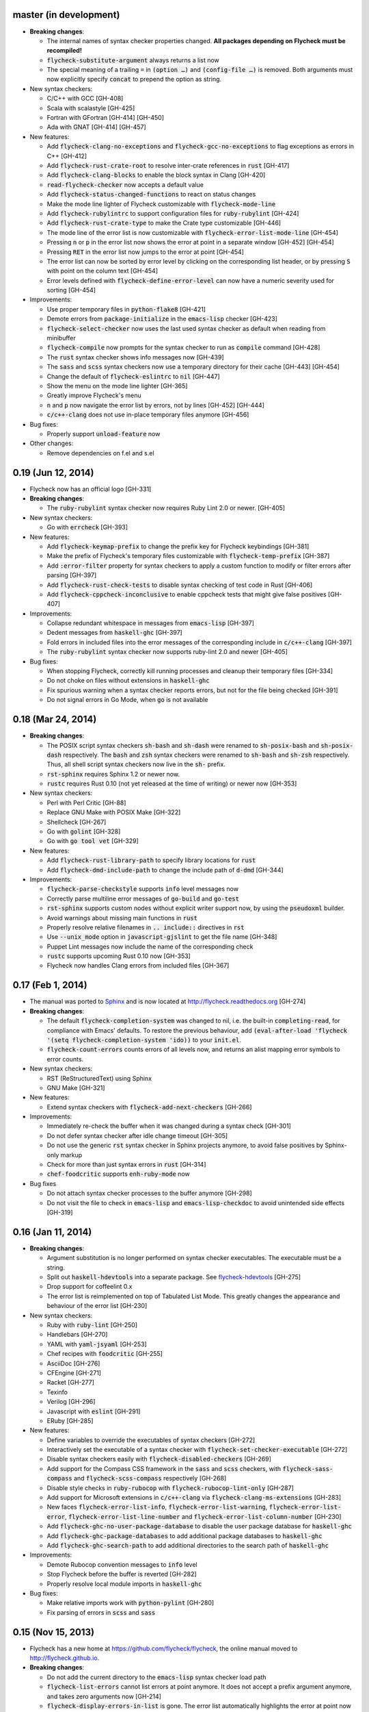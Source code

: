 .. default-role:: code

master (in development)
-----------------------

- **Breaking changes**:

  - The internal names of syntax checker properties changed.  **All packages
    depending on Flycheck must be recompiled!**
  - `flycheck-substitute-argument` always returns a list now
  - The special meaning of a trailing ``=`` in `(option …)` and `(config-file
    …)` is removed.  Both arguments must now explicitly specify `concat` to
    prepend the option as string.

- New syntax checkers:

  - C/C++ with GCC [GH-408]
  - Scala with scalastyle [GH-425]
  - Fortran with GFortran [GH-414] [GH-450]
  - Ada with GNAT [GH-414] [GH-457]

- New features:

  - Add `flycheck-clang-no-exceptions` and `flycheck-gcc-no-exceptions` to
    flag exceptions as errors in C++ [GH-412]
  - Add `flycheck-rust-crate-root` to resolve inter-crate references in `rust`
    [GH-417]
  - Add `flycheck-clang-blocks` to enable the block syntax in Clang [GH-420]
  - `read-flycheck-checker` now accepts a default value
  - Add `flycheck-status-changed-functions` to react on status changes
  - Make the mode line lighter of Flycheck customizable with
    `flycheck-mode-line`
  - Add `flycheck-rubylintrc` to support configuration files for
    `ruby-rubylint` [GH-424]
  - Add `flycheck-rust-crate-type` to make the Crate type customizable [GH-446]
  - The mode line of the error list is now customizable with
    `flycheck-error-list-mode-line` [GH-454]
  - Pressing `n` or `p` in the error list now shows the error at point in a
    separate window [GH-452] [GH-454]
  - Pressing `RET` in the error list now jumps to the error at point [GH-454]
  - The error list can now be sorted by error level by clicking on the
    corresponding list header, or by pressing `S` with point on the column text
    [GH-454]
  - Error levels defined with `flycheck-define-error-level` can now have a
    numeric severity used for sorting [GH-454]

- Improvements:

  - Use proper temporary files in `python-flake8` [GH-421]
  - Demote errors from `package-initialize` in the `emacs-lisp` checker [GH-423]
  - `flycheck-select-checker` now uses the last used syntax checker as default
    when reading from minibuffer
  - `flycheck-compile` now prompts for the syntax checker to run as `compile`
    command [GH-428]
  - The `rust` syntax checker shows info messages now [GH-439]
  - The `sass` and `scss` syntax checkers now use a temporary directory for
    their cache [GH-443] [GH-454]
  - Change the default of `flycheck-eslintrc` to `nil` [GH-447]
  - Show the menu on the mode line lighter [GH-365]
  - Greatly improve Flycheck's menu
  - `n` and `p` now navigate the error list by errors, not by lines [GH-452]
    [GH-444]
  - `c/c++-clang` does not use in-place temporary files anymore [GH-456]

- Bug fixes:

  - Properly support `unload-feature` now

- Other changes:

  - Remove dependencies on f.el and s.el

0.19 (Jun 12, 2014)
-------------------

- Flycheck now has an official logo [GH-331]

- **Breaking changes**:

  - The `ruby-rubylint` syntax checker now requires Ruby Lint 2.0 or
    newer. [GH-405]

- New syntax checkers:

  - Go with `errcheck` [GH-393]

- New features:

  - Add `flycheck-keymap-prefix` to change the prefix key for Flycheck
    keybindings [GH-381]
  - Make the prefix of Flycheck's temporary files customizable with
    `flycheck-temp-prefix` [GH-387]
  - Add `:error-filter` property for syntax checkers to apply a custom function
    to modify or filter errors after parsing [GH-397]
  - Add `flycheck-rust-check-tests` to disable syntax checking of test code in
    Rust [GH-406]
  - Add `flycheck-cppcheck-inconclusive` to enable cppcheck tests that might
    give false positives [GH-407]

- Improvements:

  - Collapse redundant whitespace in messages from `emacs-lisp` [GH-397]
  - Dedent messages from `haskell-ghc` [GH-397]
  - Fold errors in included files into the error messages of the corresponding
    include in `c/c++-clang` [GH-397]
  - The `ruby-rubylint` syntax checker now supports ruby-lint 2.0 and
    newer [GH-405]

- Bug fixes:

  - When stopping Flycheck, correctly kill running processes and cleanup their
    temporary files [GH-334]
  - Do not choke on files without extensions in `haskell-ghc`
  - Fix spurious warning when a syntax checker reports errors, but not for the
    file being checked [GH-391]
  - Do not signal errors in Go Mode, when `go` is not available

0.18 (Mar 24, 2014)
-------------------

- **Breaking changes**:

  - The POSIX script syntax checkers `sh-bash` and `sh-dash` were renamed to
    `sh-posix-bash` and `sh-posix-dash` respectively.  The `bash` and `zsh`
    syntax checkers were renamed to `sh-bash` and `sh-zsh` respectively.  Thus,
    all shell script syntax checkers now live in the `sh-` prefix.
  - `rst-sphinx` requires Sphinx 1.2 or newer now.
  - `rustc` requires Rust 0.10 (not yet released at the time of writing) or
    newer now [GH-353]

- New syntax checkers:

  - Perl with Perl Critic [GH-88]
  - Replace GNU Make with POSIX Make [GH-322]
  - Shellcheck [GH-267]
  - Go with `golint` [GH-328]
  - Go with `go tool vet` [GH-329]

- New features:

  - Add `flycheck-rust-library-path` to specify library locations for `rust`
  - Add `flycheck-dmd-include-path` to change the include path of `d-dmd`
    [GH-344]

- Improvements:

  - `flycheck-parse-checkstyle` supports `info` level messages now
  - Correctly parse multiline error messages of `go-build` and `go-test`
  - `rst-sphinx` supports custom nodes without explicit writer support now, by
    using the `pseudoxml` builder.
  - Avoid warnings about missing main functions in `rust`
  - Properly resolve relative filenames in `.. include::` directives in `rst`
  - Use `--unix_mode` option in `javascript-gjslint` to get the file name
    [GH-348]
  - Puppet Lint messages now include the name of the corresponding check
  - `rustc` supports upcoming Rust 0.10 now [GH-353]
  - Flycheck now handles Clang errors from included files [GH-367]

0.17 (Feb 1, 2014)
------------------

- The manual was ported to Sphinx_ and is now located at
  http://flycheck.readthedocs.org [GH-274]

- **Breaking changes**:

  - The default `flycheck-completion-system` was changed to nil, i.e. the
    built-in `completing-read`, for compliance with Emacs' defaults.  To restore
    the previous behaviour, add `(eval-after-load 'flycheck '(setq
    flycheck-completion-system 'ido))` to your `init.el`.
  - `flycheck-count-errors` counts errors of all levels now, and returns an
    alist mapping error symbols to error counts.

- New syntax checkers:

  - RST (ReStructuredText) using Sphinx
  - GNU Make [GH-321]

- New features:

  - Extend syntax checkers with `flycheck-add-next-checkers` [GH-266]

- Improvements:

  - Immediately re-check the buffer when it was changed during a syntax check
    [GH-301]
  - Do not defer syntax checker after idle change timeout [GH-305]
  - Do not use the generic `rst` syntax checker in Sphinx projects anymore, to
    avoid false positives by Sphinx-only markup
  - Check for more than just syntax errors in `rust` [GH-314]
  - `chef-foodcritic` supports `enh-ruby-mode` now

- Bug fixes

  - Do not attach syntax checker processes to the buffer anymore [GH-298]
  - Do not visit the file to check in `emacs-lisp` and `emacs-lisp-checkdoc` to
    avoid unintended side effects [GH-319]

.. _Sphinx: http://sphinx-doc.org

0.16 (Jan 11, 2014)
-------------------

- **Breaking changes**:

  - Argument substitution is no longer performed on syntax checker executables.
    The executable must be a string.
  - Split out `haskell-hdevtools` into a separate package.  See
    flycheck-hdevtools_ [GH-275]
  - Drop support for coffeelint 0.x
  - The error list is reimplemented on top of Tabulated List Mode.  This greatly
    changes the appearance and behaviour of the error list [GH-230]

- New syntax checkers:

  - Ruby with `ruby-lint` [GH-250]
  - Handlebars [GH-270]
  - YAML with `yaml-jsyaml` [GH-253]
  - Chef recipes with `foodcritic` [GH-255]
  - AsciiDoc [GH-276]
  - CFEngine [GH-271]
  - Racket [GH-277]
  - Texinfo
  - Verilog [GH-296]
  - Javascript with `eslint` [GH-291]
  - ERuby [GH-285]

- New features:

  - Define variables to override the executables of syntax checkers [GH-272]
  - Interactively set the executable of a syntax checker with
    `flycheck-set-checker-executable` [GH-272]
  - Disable syntax checkers easily with `flycheck-disabled-checkers` [GH-269]
  - Add support for the Compass CSS framework in the `sass` and `scss` checkers,
    with `flycheck-sass-compass` and `flycheck-scss-compass` respectively
    [GH-268]
  - Disable style checks in `ruby-rubocop` with `flycheck-rubocop-lint-only`
    [GH-287]
  - Add support for Microsoft extensions in `c/c++-clang` via
    `flycheck-clang-ms-extensions` [GH-283]
  - New faces `flycheck-error-list-info`, `flycheck-error-list-warning`,
    `flycheck-error-list-error`, `flycheck-error-list-line-number` and
    `flycheck-error-list-column-number` [GH-230]
  - Add `flycheck-ghc-no-user-package-database` to disable the user package
    database for `haskell-ghc`
  - Add `flycheck-ghc-package-databases` to add additional package databases to
    `haskell-ghc`
  - Add `flycheck-ghc-search-path` to add additional directories to the search
    path of `haskell-ghc`

- Improvements:

  - Demote Rubocop convention messages to `info` level
  - Stop Flycheck before the buffer is reverted [GH-282]
  - Properly resolve local module imports in `haskell-ghc`

- Bug fixes:

  - Make relative imports work with `python-pylint` [GH-280]
  - Fix parsing of errors in `scss` and `sass`

.. _flycheck-hdevtools: https://github.com/flycheck/flycheck-hdevtools

0.15 (Nov 15, 2013)
-------------------

- Flycheck has a new home at https://github.com/flycheck/flycheck,
  the online manual moved to http://flycheck.github.io.

- **Breaking changes**:

  - Do not add the current directory to the `emacs-lisp` syntax checker load
    path
  - `flycheck-list-errors` cannot list errors at point anymore.  It does not
    accept a prefix argument anymore, and takes zero arguments now [GH-214]
  - `flycheck-display-errors-in-list` is gone.  The error list automatically
    highlights the error at point now [GH-214]
  - Remove obsolete `flycheck-declare-checker`

- New syntax checkers:

  - YAML [GH-236]
  - Javascript with `gjslint` [GH-245]
  - Slim [GH-246]
  - PHP using `phpmd` [GH-249]

- New features:

  - Support IDO or Grizzl_ as completion systems for `flycheck-select-checker`
    at `C-c ! s`
  - Disable standard error navigation with `flycheck-standard-error-navigation`
    [GH-202]
  - Add `flycheck-clang-language-standard` to choose the language standard for
    C/C++ syntax checking [GH-207]
  - Add `flycheck-clang-definitions` to set additional definitions for C/C++
    syntax checking [GH-207]
  - Add `flycheck-clang-no-rtti` to disable RTTI for C/C++ syntax checking
    [GH-207]
  - Add new option cell `option-flag` for boolean flags in syntax checker
    commands
  - Add `flycheck-clang-includes` to include additional files for C/C++ syntax
    checking [GH-207]
  - Add configuration file variable `flycheck-pylintrc` for Pylint
  - New faces `flycheck-error-list-highlight-at-point` and
    `flycheck-error-list-highlight` to highlight the errors at point and at the
    current line respectively in the error list [GH-214]
  - The error list now automatically updates to show the errors of the current
    buffer [GH-214]
  - Define new error levels with `flycheck-define-error-level` [GH-212]
  - Add `flycheck-clang-standard-library` to choose the standard library for
    C/C++ syntax checking [GH-234]
  - Customize the delay for displaying errors via
    `flycheck-display-errors-delay` [GH-243]
  - Add `info` level for informational annotations by syntax checkers [GH-215]
  - Add a new symbol `temporary-file-name` to pass temporary file names to
    syntax checkers [GH-259]

- Improvements:

  - The error list now refreshes automatically after each syntax check [GH-214]
  - The errors at point are now automatically highlighted in the error list
    [GH-214]
  - `emacs-lisp-checkdoc` does not longer check `.dir-locals.el` files
  - Do not automatically check syntax in encrypted files [GH-222]
  - Parse notes from `c/c++-clang` into info level messages [GH-215]
  - Parse convention warnings from `pylint` to info level [GH-204]
  - Demote naming warnings from `python-flake8` to info level [GH-215]
  - Support `enh-ruby-mode` in Ruby syntax checkers [GH-256]
  - Parse columns from `python-pylint` errors
  - Do not compress temporary files for syntax checks if the original file was
    compressed

- Bug fixes:

  - Find local includes in the Clang syntax checker [GH-225]
  - Do not emit spurious flawed definition warning in the `rst` syntax checker
  - Handle abbreviated file names in `luac` output, by simply ignoring them
    [GH-251]
  - Correctly redirect the output binary of the `go-build` syntax checker
    [GH-259]
  - Fix Cppcheck parsing with the built-in Emacs XML parser [GH-263]

.. _grizzl: https://github.com/d11wtq/grizzl

0.14.1 (Aug 16, 2013)
---------------------

- Bug fixes:

  - Add a missing dependency [GH-194]

0.14 (Aug 15, 2013)
-------------------

- **Breaking changes**:

  - Introduce `flycheck-define-checker` and obsolete `flycheck-declare-checker`
    [GH-163]
  - Remove the obsolete `flycheck-error-face` and `flycheck-warning-face`
  - Do not initialize packages by default in `emacs-lisp` syntax checker for
    non-configuration files [GH-176]
  - Change the default `flycheck-highlighting-mode` to `symbols` [GH-179]
  - Drop support for Pylint 0.x in `python-pylint` [GH-184]

- New features:

  - List errors at point only with prefix arg to `flycheck-list-errors` [GH-166]
  - Add new display function `flycheck-display-errors-in-list` to display errors
    at point in the error list [GH-166]
  - New `option-list` argument cell to pass option lists to a syntax checker
  - New `flycheck-emacs-lisp-load-path` option to customize the `load-path` used
    by the `emacs-lisp` syntax checker [GH-174]
  - New `flycheck-emacs-lisp-initialize-packages` option to initialize packages
    in the `emacs-lisp` syntax checker [GH-176]
  - New `flycheck-emacs-lisp-package-user-dir` option to configure the package
    directory for the `emacs-lisp` syntax checker [GH-176]
  - New option filter `flycheck-option-comma-separated-list` for options with
    comma separated lists as values
  - New highlighting mode `symbols` to highlight the symbol pointed to by an
    error [GH-179]

- New syntax checkers:

  - LESS [GH-160]
  - Haskell with `ghc`, `hdevtools` and `hlint` [GH-162]
  - C/C++ with `cppcheck` [GH-170]
  - C/C++ with `clang` [GH-172]
  - CoffeeScript with `coffee`
  - XML with `xmllint` [GH-180]
  - D with `dmd` [GH-167]

- Improvements:

  - Support Web Mode in `html-tidy` syntax checker [GH-157]
  - Support Rubocop 0.9 and drop support for older Rubocop releases [GH-159]
  - Include the message ID in error messages from `python-pylint`

- Bug fixes:

  - Fix warnings about flawed definitions in `emacs-lisp` and
    `emacs-lisp-checkdoc`, caused by faulty formatting of sexps
  - Refresh error lists when pressing `g` [GH-166]
  - Do not obscure active minibuffer input when displaying errors in the echo
    area [GH-175]
  - Fix universal prefix argument for `flycheck-next-error` at `C-c ! n`
  - Correctly parse output of `coffeelint` 0.5.7 [GH-192]
  - Correctly parse output of `pylint` 1.0 [GH-184]

0.13 (Jun 28, 2013)
-------------------

- **Breaking changes**:

  - Obsolete `flycheck-warning-face` and `flycheck-error-face` in favor
    `flycheck-warning` and `flycheck-error` respectively
  - Obsolete `:predicate` forms in favor of `:predicate` functions
  - `flycheck-def-config-file-var` does not automatically mark variables as safe
    anymore

- New features:

  - Make fringe indicator faces customizable independently with
    `flycheck-fringe-error` and `flycheck-fringe-warning`
  - Improve the default faces by using underlines instead of foreground colors,
    if possible
  - Customizable error processing with `flycheck-process-error-functions`
    [GH-141]
  - Make the delay before starting a syntax check customizable via
    `flycheck-idle-change-delay` [GH-144]
  - Make display of errors under point customizable via
    `flycheck-display-errors-function` [GH-156]

- Improvements

  - Always highlight errors on top of warnings now
  - Do not trigger syntax checks in the middle of commands [GH-141]
  - Add the current directory to load path in the `emacs-lisp` syntax checker
  - Do not longer use the `emacs-lisp-checkdoc` syntax checker in Scratch
    buffers
  - Do not flush temporary files onto disk [GH-149]
  - Syntax checkers may have error patterns and error parser now
  - Predicate forms are now wrapped into functions and compiled into functions
    during byte compilation
  - Copy each message separately in `flycheck-copy-messages-as-kill`
  - Mark some customizable variables as safe for file variable usage, most
    notably `flycheck-indication-mode`, `flycheck-highlighting-mode` and
    `flycheck-idle-change-delay`.

- Bug fixes:

  - Fix error when searching for a configuration file outside a Projectile
    project
  - Do not start a syntax check before the `flycheck-mode-hook` was run
  - Do not start automatic syntax checks if Flycheck Mode is disabled
  - Defer the initial syntax check until after the current interactive command
    [GH-143]
  - Correctly clean up information about running processes
  - Fix compatibility with Emacs 24.2 and earlier [GH-150]
  - Fix version information on Emacs trunk builds

0.12 (May 18, 2013)
-------------------

- New syntax checkers:

  - Ruby using `jruby` [GH-136]
  - Puppet [GH-138]

- New features:

  - Highlight error expressions by default, with the new `sexps` highlighting
    mode
  - Automatically check syntax some time after the last change in the buffer
    [GH-140]
  - Add `flycheck-version` to determine the installed Flycheck version
  - Add `flycheck-list-errors`, mapped to `C-c ! l`, to list all errors in a
    separate buffer

- Improvements:

  - Defer syntax checks while a buffer is reverted, to avoid race conditions

- Bug fixes:

  - Correctly parse syntax errors from JRuby [GH-136]

0.11 (May 01, 2013)
-------------------

- New syntax checkers:

  - Scala [GH-124]

- New features:

  - Customizable error indication with control of the fringe side, via
    `flycheck-indication-mode`
  - Customizable automatic syntax checking, via
    `flycheck-check-syntax-automatically` [GH-128]
  - Customizable configuration file search, via
    `flycheck-locate-config-file-functions` [GH-133]
  - Find configuration files in Projectile_ projects
  - Add `flycheck-before-syntax-check-hook` and
    `flycheck-syntax-check-failed-hook`

- Improvements:

  - The `ruby` syntax checker now differentiates warnings from errors [GH-123]
  - Faces are now in a separate customization group

- Bug fixes:

  - Add missing customization group for syntax checker options

.. _Projectile: https://github.com/bbatsov/projectile

0.10 (Apr 21, 2013)
-------------------

- Flycheck uses `cl-lib` now.  This library is built-in as of GNU Emacs 24.3.
  For earlier releases of GNU Emacs 24 an additional compatibility library will
  be installed from GNU ELPA.

- New syntax checkers:

  - POSIX Shell script using `bash` [GH-112]
  - Ruby using `rubocop` [GH-113]
  - Elixir [GH-108]
  - Erlang [GH-122]

- Removed syntax checkers:

  - Python using Pyflakes.  Use the superior Flake8 syntax checker [GH-115]

- New features:

  - Add `flycheck-copy-messages-as-kill`, mapped to `C-c ! C-w`, to copy all
    error messages under point into kill ring
  - Add `flycheck-google-messages`, mapped to `C-c ! /`, to google for error
    messages under point.  Needs the `Google This`_ library
  - Syntax checkers can redirect output to a temporary directory now using the
    `temporary-directory` argument symbol

- Improvements:

  - Call option filters for `nil` values, too
  - Improve error parsing in Bash syntax checker [GH-112]
  - Error navigation does not cross restrictions in narrowed buffers anymore
  - Try to preserve the non-directory part of the buffer's file name when
    substituting the `source` symbol [GH-99]

- Bug fixes:

  - Fix error highlighting and navigation in narrowed buffers
  - Use a hopefully more reliable way to parse output of PHP CodeSniffer
    [GH-118]

.. _google This: https://github.com/Bruce-Connor/emacs-google-this

0.9 (Apr 13, 2013)
------------------

- New syntax checkers:

  - SCSS using `scss` [GH-103]
  - RST (ReStructuredText) using Docutils
  - Go using `go build` and `go test` [GH-107]

- Improvements:

  - Quit the error message window when navigating away from error locations

0.8 (Apr 9, 2013)
-----------------

- New syntax checkers:

  - Go using `gofmt` [GH-91]
  - Rust using `rustc` [GH-101]

- New features:

  - Add a global Flycheck mode.  `(global-flycheck-mode)` is now the recommended
    way to enable Flycheck [GH-29]
  - Add support for syntax checker options [GH-72]
  - Add option for the coding standard used by the `php-phpcs` syntax
    checker
  - Add options for the maximum McCabe complexity and the maximum line
    length to `python-flake8`

- Improvements:

  - Support McCabe warnings in `python-flake8`
  - Support warnings from `flake8` 2
  - Show long error messages in a popup buffer [GH-94]
  - Show all error messages at point [GH-96]
  - Add support for naming warings from `flake8` 2 [GH-98]
  - Flycheck mode is not longer enabled for buffers whose names start with a
    space
  - Improve highlighting to reduce screen flickering [GH-100]

0.7.1 (Feb 23, 2013)
--------------------

- Bug fixes:

  - Do not signal errors from `flycheck-mode` [GH-87]
  - Correctly fall back to `$HOME` when searching configuration files
  - Correctly ascend to parent directory when searching configuration files

- API changes:

  - Rename `config` cell to `config-file`
  - Allow to pass the result of `config-file` cells as single argument
  - Add support for evaluating Lisp forms in syntax checker commands [GH-86]

0.7 (Feb 14, 2013)
------------------

- New features:

  - Navigate to source of syntax checker declarations from syntax checker help
  - Add online Info manual [GH-60]

- Improvements:

  - Use pipes instead of TTYs to read output from syntax checkers
  - Defer syntax checks for invisible buffers [GH-80]
  - Immediately display error messages after error navigation [GH-62]

- Bug fixes:

  - Never select deleted buffers
  - Do not let the debugger interfere with necessary cleanup actions
  - Do not attempt to parse empty XML trees [GH-78]
  - Fix infinite recursion on Windows [GH-81]

0.6.1 (Jan 30, 2013)
--------------------

- Fix package dependencies

0.6 (Jan 29, 2013)
------------------

- New syntax checkers:

  - Emacs Lisp with `checkdoc-current-buffer` [GH-53]
  - PHP with PHP CodeSniffer [GH-72]

- Removed syntax checkers:

  - Javascript with `jsl`

- New features:

  - Error navigation with `next-error` and `previous-error` [GH-26]
  - Fringe icons instead of error indicators [GH-33]
  - Menu entry for Flycheck [GH-59]
  - Customizable error highlighting, taking the column number into account
    [GH-35]
  - Configuration files for syntax checkers
  - Add configuration file support to the syntax checkers `coffee-coffeelint`,
    `html-tidy`, `javascript-jshint`, `pyton-flake8` and `tex-chktex`
  - Allow to compile a buffer with a syntax checker for testing purposes [GH-58]
  - Use multiple syntax checkers during a syntax check [GH-31]
  - Add dedicated help for syntax checkers [GH-52]

- Improvements:

  - Match error patterns in order of declaration [GH-55]

- Bug fixes:

  - Inherit highlighting faces from built-in faces [GH-24]
  - Correct error patterns of the HTML syntax checker [GH-36]
  - Detect syntax errors in the `python-flake8` syntax checker [GH-42]
  - Fix various regressions after introducing unit tests
  - Inhibit syntax checking during package installation [GH-45]
  - Disable syntax checking in Tramp buffers [GH-54]
  - Preserve whitespace in error messages [GH-65]

- API changes:

  - Replace syntax checker variables with syntax checker declarations [GH-41]
  - Support parsing errors with arbitrary functions instead of error patterns
    [GH-38]
  - Add an error parser for Checkstyle-like XML output [GH-38]

0.5 (Dec 28, 2012)
------------------

- New syntax checkers:

  - SASS [GH-15]
  - Perl [GH-21]
  - XML
  - Lua [GH-30]

- New features:

  - Support manual buffer-local selection of syntax checker [GH-25]
  - Add customizable error indicators [GH-28]
  - Echo error messages at point without 3rd-party libraries like flymake-cursor
    [GH-27]

- Improvements:

  - Remember the last automatically selected syntax checker [GH-24]

- Bug fixes:

  - Fix syntax checking of buffers without backing files [GH-19]

- API changes:

  - Replace underlying Flymake API with a custom syntax checking implementation
    [GH-15]

.. _flymake-cursor: http://www.emacswiki.org/emacs/FlymakeCursor

0.4 (Nov 21, 2012)
------------------

- Rename the project to Flycheck [GH-5]
- New syntax checkers

  - HAML [GH-9]
  - CSS [GH-9]
  - Javascript with `jsl` [GH-9]
  - Javascript with `jshint` [GH-16]
  - JSON [GH-12]
  - LaTeX with `lacheck`

- Bug fixes:

  - Fix type error when checking compressed Emacs Lisp [GH-10]


0.3 (Nov 21, 2012)
------------------

- Replace `flymake-mode` with a custom syntax checking minor mode [GH-4]

0.2 (Oct 25, 2012)
------------------

- New syntax checkers:

  - PHP

- API changes:

  - Simplify syntax checker declarations [GH-2]

0.1 (Oct 11, 2012)
------------------

Initial release as flymake-checkers

- New syntax checkers:

  - TeX/LaTeX
  - Shell scripts
  - Python
  - Ruby
  - Coffeescript
  - Emacs Lisp
